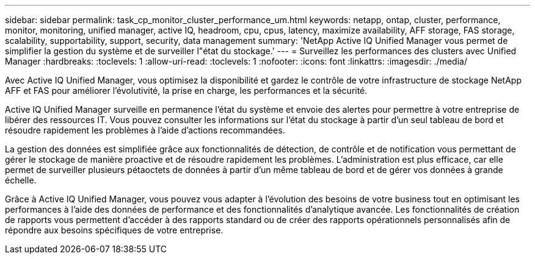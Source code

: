 ---
sidebar: sidebar 
permalink: task_cp_monitor_cluster_performance_um.html 
keywords: netapp, ontap, cluster, performance, monitor, monitoring, unified manager, active IQ, headroom, cpu, cpus, latency, maximize availability, AFF storage, FAS storage, scalability, supportability, support, security, data management 
summary: 'NetApp Active IQ Unified Manager vous permet de simplifier la gestion du système et de surveiller l"état du stockage.' 
---
= Surveillez les performances des clusters avec Unified Manager
:hardbreaks:
:toclevels: 1
:allow-uri-read: 
:toclevels: 1
:nofooter: 
:icons: font
:linkattrs: 
:imagesdir: ./media/


[role="lead"]
Avec Active IQ Unified Manager, vous optimisez la disponibilité et gardez le contrôle de votre infrastructure de stockage NetApp AFF et FAS pour améliorer l'évolutivité, la prise en charge, les performances et la sécurité.

Active IQ Unified Manager surveille en permanence l'état du système et envoie des alertes pour permettre à votre entreprise de libérer des ressources IT. Vous pouvez consulter les informations sur l'état du stockage à partir d'un seul tableau de bord et résoudre rapidement les problèmes à l'aide d'actions recommandées.

La gestion des données est simplifiée grâce aux fonctionnalités de détection, de contrôle et de notification vous permettant de gérer le stockage de manière proactive et de résoudre rapidement les problèmes.  L'administration est plus efficace, car elle permet de surveiller plusieurs pétaoctets de données à partir d'un même tableau de bord et de gérer vos données à grande échelle.

Grâce à Active IQ Unified Manager, vous pouvez vous adapter à l'évolution des besoins de votre business tout en optimisant les performances à l'aide des données de performance et des fonctionnalités d'analytique avancée.  Les fonctionnalités de création de rapports vous permettent d'accéder à des rapports standard ou de créer des rapports opérationnels personnalisés afin de répondre aux besoins spécifiques de votre entreprise.
